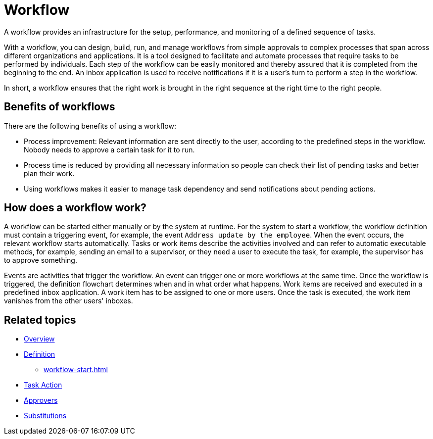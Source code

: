 = Workflow

A workflow provides an infrastructure for the setup, performance, and monitoring of a defined sequence of tasks.
//performance is more often used in a different context in development. Alternative: ...infrastructure to set up, perform, and monitor a defined sequence...

With a workflow, you can design, build, run, and manage workflows from simple approvals to complex processes that span across different organizations and applications.
It is a tool designed to facilitate and automate processes that require tasks to be performed by individuals.
Each step of the workflow can be easily monitored and thereby assured that it is completed from the beginning to the end.
An inbox application is used to receive notifications if it is a user's turn to perform a step in the workflow.
//An inbox application notifies users/a user when it is their turn ...

In short, a workflow ensures that the right work is brought in the right sequence at the right time to the right people.

== Benefits of workflows

There are the following benefits of using a workflow:

* Process improvement: Relevant information are sent directly to the user, according to the predefined steps in the workflow. Nobody needs to approve a certain task for it to run.
* Process time is reduced by providing all necessary information so people can check their list of pending tasks and better plan their work.
* Using workflows makes it easier to manage task dependency and send notifications about pending actions.

== How does a workflow work?

A workflow can be started either manually or by the system at runtime.
For the system to start a workflow, the workflow definition must contain a triggering event, for example, the event `Address update by the employee`.
When the event occurs, the relevant workflow starts automatically.
Tasks or work items describe the activities involved and can refer to automatic executable methods, for example, sending an email to a supervisor, or they need a user to execute the task, for example, the supervisor has to approve something.
//long sentence.
//Each step in a workflow is represented by a task or work item describing the activity.
//An activity is either an automatic action, for example, the system sends an email to a supervisor, or a task manually performed by a user, for example, a supervisor approving a result.

Events are activities that trigger the workflow.
An event can trigger one or more workflows at the same time.
Once the workflow is triggered, the definition flowchart determines when and in what order what happens.
//...when and in what order tasks are performed.
Work items are received and executed in a predefined inbox application.
A work item has to be assigned to one or more users.
//...is assigned...
Once the task is executed, the work item vanishes from the other users' inboxes.

== Related topics

* xref:workflow-overview.adoc[Overview]
* xref:workflow-definition.adoc[Definition]
** xref:workflow-start.adoc[]
* xref:workflow-task-action.adoc[Task Action]
* xref:workflow-approvers.adoc[Approvers]
* xref:workflow-substitutions.adoc[Substitutions]
